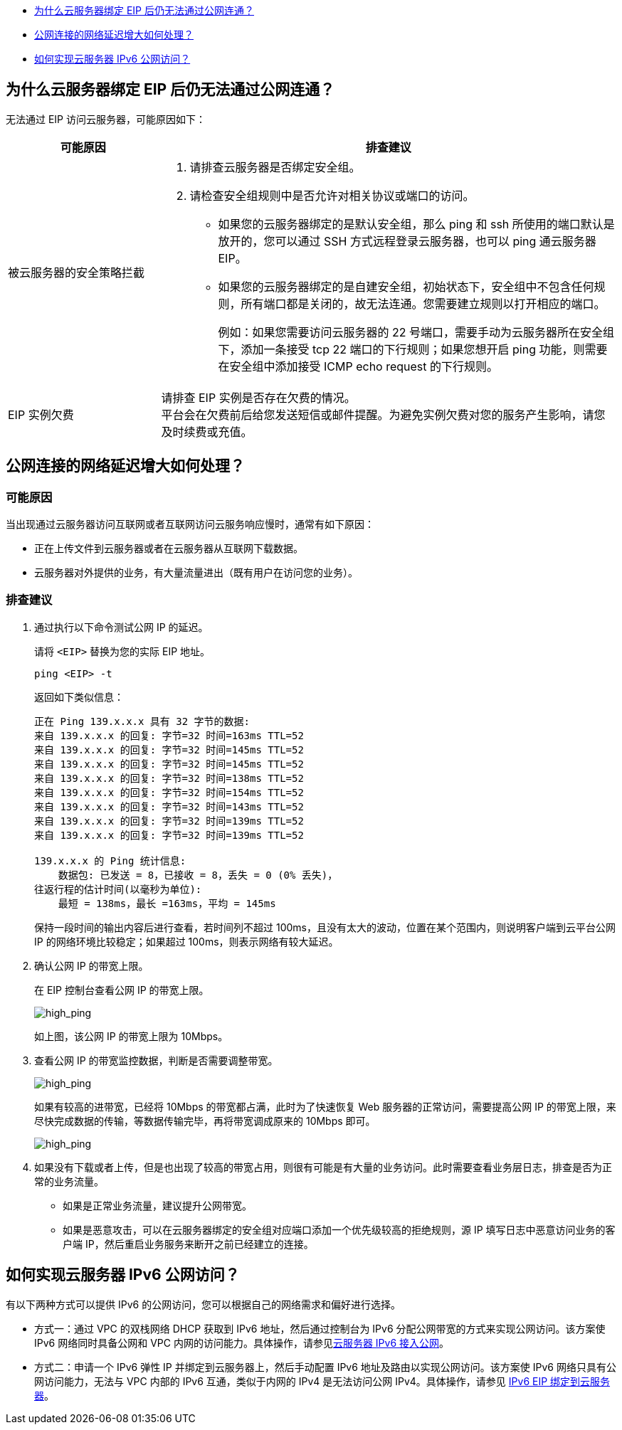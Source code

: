 
//公网连接 FAQ

* <<q1>>
* <<q2>>
* <<q3>>


[#q1]
== 为什么云服务器绑定 EIP 后仍无法通过公网连通？

无法通过 EIP 访问云服务器，可能原因如下：

[cols="1,3"]
|===
|可能原因|排查建议

|被云服务器的安全策略拦截
a| . 请排查云服务器是否绑定安全组。 +
. 请检查安全组规则中是否允许对相关协议或端口的访问。 +
+
* 如果您的云服务器绑定的是默认安全组，那么 ping 和 ssh 所使用的端口默认是放开的，您可以通过 SSH 方式远程登录云服务器，也可以 ping 通云服务器 EIP。
* 如果您的云服务器绑定的是自建安全组，初始状态下，安全组中不包含任何规则，所有端口都是关闭的，故无法连通。您需要建立规则以打开相应的端口。
+
例如：如果您需要访问云服务器的 22 号端口，需要手动为云服务器所在安全组下，添加一条接受 tcp 22 端口的下行规则；如果您想开启 ping 功能，则需要在安全组中添加接受 ICMP echo request 的下行规则。

|EIP 实例欠费
|请排查 EIP 实例是否存在欠费的情况。 +
平台会在欠费前后给您发送短信或邮件提醒。为避免实例欠费对您的服务产生影响，请您及时续费或充值。

|===

[#q2]
== 公网连接的网络延迟增大如何处理？

[discrete]
=== 可能原因

当出现通过云服务器访问互联网或者互联网访问云服务响应慢时，通常有如下原因：

* 正在上传文件到云服务器或者在云服务器从互联网下载数据。
* 云服务器对外提供的业务，有大量流量进出（既有用户在访问您的业务）。

[discrete]
=== 排查建议

. 通过执行以下命令测试公网 IP 的延迟。
+
请将 `<EIP>` 替换为您的实际 EIP 地址。
+
[source,bash]
----
ping <EIP> -t
----
+
返回如下类似信息：
+
[source,shell]
----
正在 Ping 139.x.x.x 具有 32 字节的数据:
来自 139.x.x.x 的回复: 字节=32 时间=163ms TTL=52
来自 139.x.x.x 的回复: 字节=32 时间=145ms TTL=52
来自 139.x.x.x 的回复: 字节=32 时间=145ms TTL=52
来自 139.x.x.x 的回复: 字节=32 时间=138ms TTL=52
来自 139.x.x.x 的回复: 字节=32 时间=154ms TTL=52
来自 139.x.x.x 的回复: 字节=32 时间=143ms TTL=52
来自 139.x.x.x 的回复: 字节=32 时间=139ms TTL=52
来自 139.x.x.x 的回复: 字节=32 时间=139ms TTL=52

139.x.x.x 的 Ping 统计信息:
    数据包: 已发送 = 8，已接收 = 8，丢失 = 0 (0% 丢失)，
往返行程的估计时间(以毫秒为单位):
    最短 = 138ms，最长 =163ms，平均 = 145ms
----

+
保持一段时间的输出内容后进行查看，若``时间``列不超过 100ms，且没有太大的波动，位置在某个范围内，则说明客户端到云平台公网 IP 的网络环境比较稳定；如果超过 100ms，则表示网络有较大延迟。

. 确认公网 IP 的带宽上限。
+
在 EIP 控制台查看公网 IP 的带宽上限。
+
image::/images/cloud_service/network/eip/high_ping1.png[high_ping]
+
如上图，该公网 IP 的带宽上限为 10Mbps。

. 查看公网 IP 的带宽监控数据，判断是否需要调整带宽。
+
image::/images/cloud_service/network/eip/high_ping2.png[high_ping]
+
如果有较高的进带宽，已经将 10Mbps 的带宽都占满，此时为了快速恢复 Web 服务器的正常访问，需要提高公网 IP 的带宽上限，来尽快完成数据的传输，等数据传输完毕，再将带宽调成原来的 10Mbps 即可。
+
image::/images/cloud_service/network/eip/high_ping3.png[high_ping]

. 如果没有下载或者上传，但是也出现了较高的带宽占用，则很有可能是有大量的业务访问。此时需要查看业务层日志，排查是否为正常的业务流量。
+
* 如果是正常业务流量，建议提升公网带宽。
* 如果是恶意攻击，可以在云服务器绑定的安全组对应端口添加一个优先级较高的拒绝规则，源 IP 填写日志中恶意访问业务的客户端 IP，然后重启业务服务来断开之前已经建立的连接。

[#q3]
== 如何实现云服务器 IPv6 公网访问？

有以下两种方式可以提供 IPv6 的公网访问，您可以根据自己的网络需求和偏好进行选择。

* 方式一：通过 VPC 的双栈网络 DHCP 获取到 IPv6 地址，然后通过控制台为 IPv6 分配公网带宽的方式来实现公网访问。该方案使 IPv6 网络同时具备公网和 VPC 内网的访问能力。具体操作，请参见link:../../manual/ipv6/outbind_ipv6/[云服务器 IPv6 接入公网]。
* 方式二：申请一个 IPv6 弹性 IP 并绑定到云服务器上，然后手动配置 IPv6 地址及路由以实现公网访问。该方案使 IPv6 网络只具有公网访问能力，无法与 VPC 内部的 IPv6 互通，类似于内网的 IPv4 是无法访问公网 IPv4。具体操作，请参见 link:../../manual/ipv6/inbind_ipv6/[IPv6 EIP 绑定到云服务器]。

